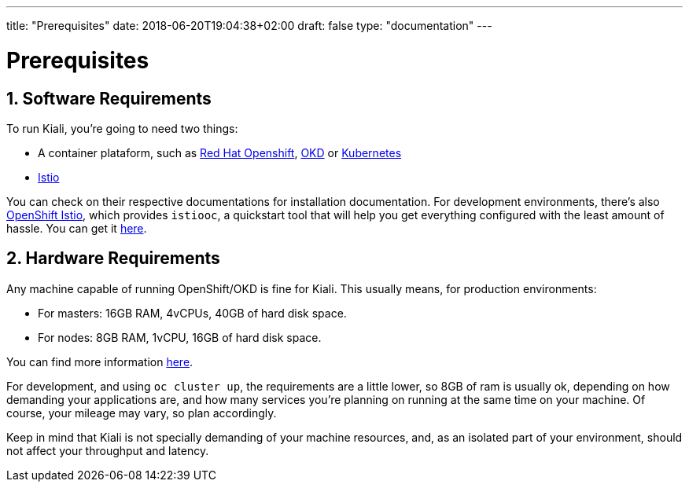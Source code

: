 ---
title: "Prerequisites"
date: 2018-06-20T19:04:38+02:00
draft: false
type: "documentation"
---

= Prerequisites
:sectnums:
:toc: left
toc::[]
:toc-title: Prerequisites Content
:keywords: Kiali Documentation
:icons: font
:imagesdir: /images/documentation/prerequisites/

== Software Requirements

To run Kiali, you're going to need two things:

* A container plataform, such as link:https://www.openshift.com/[Red Hat Openshift], link:https://okd.io[OKD] or link:https://kubernetes.io[Kubernetes]
* link:https://istio.io[Istio]

You can check on their respective documentations for installation
documentation. For development environments, there's also
link:https://github.com/openshift-istio/origin[OpenShift Istio], which provides
`istiooc`, a quickstart tool that will help you get everything configured with
the least amount of hassle. You can get it link:https://github.com/openshift-istio/origin/releases[here].

== Hardware Requirements

Any machine capable of running OpenShift/OKD is fine for Kiali. This usually
means, for production environments:

* For masters: 16GB RAM, 4vCPUs, 40GB of hard disk space.
* For nodes: 8GB RAM, 1vCPU, 16GB of hard disk space.

You can find more information
link:https://docs.okd.io/latest/install/prerequisites.html[here].

For development, and using `oc cluster up`, the requirements are a little
lower, so 8GB of ram is usually ok, depending on how demanding your
applications are, and how many services you're planning on running at the same
time on your machine.  Of course, your mileage may vary, so plan accordingly.

Keep in mind that Kiali is not specially demanding of your machine resources,
and, as an isolated part of your environment, should not affect your throughput
and latency.
